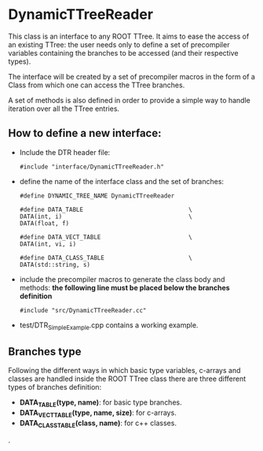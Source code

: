 * DynamicTTreeReader
  This class is an interface to any ROOT TTree. It aims to ease the access of an existing
  TTree: the user needs only to define a set of precompiler variables containing the branches 
  to be accessed (and their respective types).

  The interface will be created by a set of precompiler macros in the form of a Class from which 
  one can access the TTree branches.

  A set of methods is also defined in order to provide a simple way to handle iteration over all
  the TTree entries.


** How to define a new interface:
   - Include the DTR header file:
     #+BEGIN_SRC 
     #include "interface/DynamicTTreeReader.h"
     #+END_SRC

   - define the name of the interface class and the set of branches:
     #+BEGIN_SRC 
     #define DYNAMIC_TREE_NAME DynamicTTreeReader

     #define DATA_TABLE                              \
     DATA(int, i)                                    \
     DATA(float, f)

     #define DATA_VECT_TABLE                         \
     DATA(int, vi, i)

     #define DATA_CLASS_TABLE                        \
     DATA(std::string, s)
     #+END_SRC

   - include the precompiler macros to generate the class body and methods:
     *the following line must be placed below the branches definition*
     #+BEGIN_SRC 
     #include "src/DynamicTTreeReader.cc"
     #+END_SRC

   - test/DTR_SimpleExample.cpp contains a working example.


** Branches type
   Following the different ways in which basic type variables, c-arrays and classes are
   handled inside the ROOT TTree class there are three different types of branches definition:
   - *DATA_TABLE(type, name)*: for basic type branches.
   - *DATA_VECT_TABLE(type, name, size)*: for c-arrays.
   - *DATA_CLASS_TABLE(class, name)*: for c++ classes.
.
